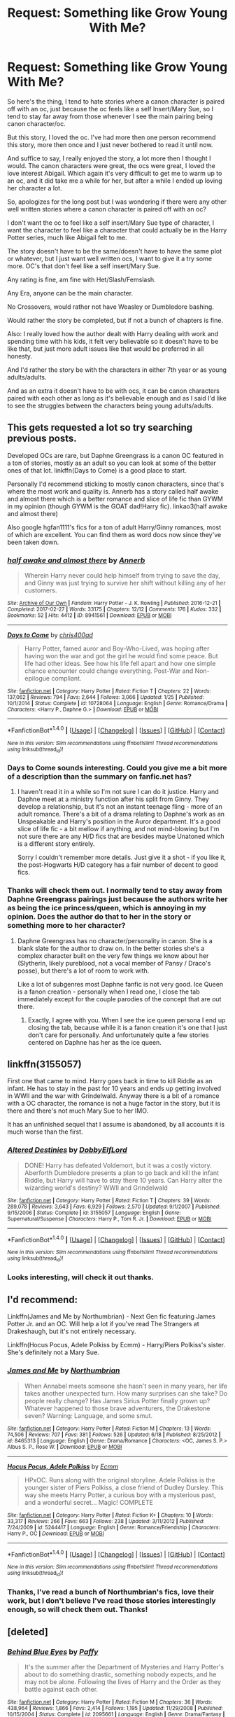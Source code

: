 #+TITLE: Request: Something like Grow Young With Me?

* Request: Something like Grow Young With Me?
:PROPERTIES:
:Author: SnarkyAndProud
:Score: 7
:DateUnix: 1506584732.0
:DateShort: 2017-Sep-28
:FlairText: Request
:END:
So here's the thing, I tend to hate stories where a canon character is paired off with an oc, just because the oc feels like a self Insert/Mary Sue, so I tend to stay far away from those whenever I see the main pairing being canon character/oc.

But this story, I loved the oc. I've had more then one person recommend this story, more then once and I just never bothered to read it until now.

And suffice to say, I really enjoyed the story, a lot more then I thought I would. The canon characters were great, the ocs were great, I loved the love interest Abigail. Which again it's very difficult to get me to warm up to an oc, and it did take me a while for her, but after a while I ended up loving her character a lot.

So, apologizes for the long post but I was wondering if there were any other well written stories where a canon character is paired off with an oc?

I don't want the oc to feel like a self insert/Mary Sue type of character, I want the character to feel like a character that could actually be in the Harry Potter series, much like Abigail felt to me.

The story doesn't have to be the same/doesn't have to have the same plot or whatever, but I just want well written ocs, I want to give it a try some more. OC's that don't feel like a self insert/Mary Sue.

Any rating is fine, am fine with Het/Slash/Femslash.

Any Era, anyone can be the main character.

No Crossovers, would rather not have Weasley or Dumbledore bashing.

Would rather the story be completed, but if not a bunch of chapters is fine.

Also: I really loved how the author dealt with Harry dealing with work and spending time with his kids, it felt very believable so it doesn't have to be like that, but just more adult issues like that would be preferred in all honesty.

And I'd rather the story be with the characters in either 7th year or as young adults/adults.

And as an extra it doesn't have to be with ocs, it can be canon characters paired with each other as long as it's believable enough and as I said I'd like to see the struggles between the characters being young adults/adults.


** This gets requested a lot so try searching previous posts.

Developed OCs are rare, but Daphne Greengrass is a canon OC featured in a ton of stories, mostly as an adult so you can look at some of the better ones of that lot. linkffn(Days to Come) is a good place to start.

Personally I'd recommend sticking to mostly canon characters, since that's where the most work and quality is. Annerb has a story called half awake and almost there which is a better romance and slice of life fic than GYWM in my opinion (though GYWM is the GOAT dad!Harry fic). linkao3(half awake and almost there)

Also google hgfan1111's fics for a ton of adult Harry/Ginny romances, most of which are excellent. You can find them as word docs now since they've been taken down.
:PROPERTIES:
:Author: eclaircissement
:Score: 5
:DateUnix: 1506591399.0
:DateShort: 2017-Sep-28
:END:

*** [[http://archiveofourown.org/works/8941561][*/half awake and almost there/*]] by [[http://www.archiveofourown.org/users/Annerb/pseuds/Annerb][/Annerb/]]

#+begin_quote
  Wherein Harry never could help himself from trying to save the day, and Ginny was just trying to survive her shift without killing any of her customers.
#+end_quote

^{/Site/: [[http://www.archiveofourown.org/][Archive of Our Own]] *|* /Fandom/: Harry Potter - J. K. Rowling *|* /Published/: 2016-12-21 *|* /Completed/: 2017-02-27 *|* /Words/: 33175 *|* /Chapters/: 12/12 *|* /Comments/: 176 *|* /Kudos/: 332 *|* /Bookmarks/: 52 *|* /Hits/: 4412 *|* /ID/: 8941561 *|* /Download/: [[http://archiveofourown.org/downloads/An/Annerb/8941561/half%20awake%20and%20almost%20there.epub?updated_at=1504795815][EPUB]] or [[http://archiveofourown.org/downloads/An/Annerb/8941561/half%20awake%20and%20almost%20there.mobi?updated_at=1504795815][MOBI]]}

--------------

[[http://www.fanfiction.net/s/10728064/1/][*/Days to Come/*]] by [[https://www.fanfiction.net/u/2530889/chris400ad][/chris400ad/]]

#+begin_quote
  Harry Potter, famed auror and Boy-Who-Lived, was hoping after having won the war and got the girl he would find some peace. But life had other ideas. See how his life fell apart and how one simple chance encounter could change everything. Post-War and Non-epilogue compliant.
#+end_quote

^{/Site/: [[http://www.fanfiction.net/][fanfiction.net]] *|* /Category/: Harry Potter *|* /Rated/: Fiction T *|* /Chapters/: 22 *|* /Words/: 137,062 *|* /Reviews/: 794 *|* /Favs/: 2,644 *|* /Follows/: 3,066 *|* /Updated/: 1/25 *|* /Published/: 10/1/2014 *|* /Status/: Complete *|* /id/: 10728064 *|* /Language/: English *|* /Genre/: Romance/Drama *|* /Characters/: <Harry P., Daphne G.> *|* /Download/: [[http://www.ff2ebook.com/old/ffn-bot/index.php?id=10728064&source=ff&filetype=epub][EPUB]] or [[http://www.ff2ebook.com/old/ffn-bot/index.php?id=10728064&source=ff&filetype=mobi][MOBI]]}

--------------

*FanfictionBot*^{1.4.0} *|* [[[https://github.com/tusing/reddit-ffn-bot/wiki/Usage][Usage]]] | [[[https://github.com/tusing/reddit-ffn-bot/wiki/Changelog][Changelog]]] | [[[https://github.com/tusing/reddit-ffn-bot/issues/][Issues]]] | [[[https://github.com/tusing/reddit-ffn-bot/][GitHub]]] | [[[https://www.reddit.com/message/compose?to=tusing][Contact]]]

^{/New in this version: Slim recommendations using/ ffnbot!slim! /Thread recommendations using/ linksub(thread_id)!}
:PROPERTIES:
:Author: FanfictionBot
:Score: 1
:DateUnix: 1506591427.0
:DateShort: 2017-Sep-28
:END:


*** Days to Come sounds interesting. Could you give me a bit more of a description than the summary on fanfic.net has?
:PROPERTIES:
:Author: kyle2143
:Score: 1
:DateUnix: 1506611870.0
:DateShort: 2017-Sep-28
:END:

**** I haven't read it in a while so I'm not sure I can do it justice. Harry and Daphne meet at a ministry function after his split from Ginny. They develop a relationship, but it's not an instant teenage fling - more of an adult romance. There's a bit of a drama relating to Daphne's work as an Unspeakable and Harry's position in the Auror department. It's a good slice of life fic - a bit mellow if anything, and not mind-blowing but I'm not sure there are any H/D fics that are besides maybe Unatoned which is a different story entirely.

Sorry I couldn't remember more details. Just give it a shot - if you like it, the post-Hogwarts H/D category has a fair number of decent to good fics.
:PROPERTIES:
:Author: eclaircissement
:Score: 2
:DateUnix: 1506665035.0
:DateShort: 2017-Sep-29
:END:


*** Thanks will check them out. I normally tend to stay away from Daphne Greengrass pairings just because the authors write her as being the ice princess/queen, which is annoying in my opinion. Does the author do that to her in the story or something more to her character?
:PROPERTIES:
:Author: SnarkyAndProud
:Score: 1
:DateUnix: 1506640359.0
:DateShort: 2017-Sep-29
:END:

**** Daphne Greengrass has no character/personality in canon. She is a blank slate for the author to draw on. In the better stories she's a complex character built on the very few things we know about her (Slytherin, likely pureblood, not a vocal member of Pansy / Draco's posse), but there's a lot of room to work with.

Like a lot of subgenres most Daphne fanfic is not very good. Ice Queen is a fanon creation - personally when I read one, I close the tab immediately except for the couple parodies of the concept that are out there.
:PROPERTIES:
:Author: eclaircissement
:Score: 1
:DateUnix: 1506664512.0
:DateShort: 2017-Sep-29
:END:

***** Exactly, I agree with you. When I see the ice queen persona I end up closing the tab, because while it is a fanon creation it's one that I just don't care for personally. And unfortunately quite a few stories centered on Daphne has her as the ice queen.
:PROPERTIES:
:Author: SnarkyAndProud
:Score: 1
:DateUnix: 1506670030.0
:DateShort: 2017-Sep-29
:END:


** linkffn(3155057)

First one that came to mind. Harry goes back in time to kill Riddle as an infant. He has to stay in the past for 10 years and ends up getting involved in WWII and the war with Grindelwald. Anyway there is a bit of a romance with a OC character, the romance is not a huge factor in the story, but it is there and there's not much Mary Sue to her IMO.

It has an unfinished sequel that I assume is abandoned, by all accounts it is much worse than the first.
:PROPERTIES:
:Author: kyle2143
:Score: 2
:DateUnix: 1506611750.0
:DateShort: 2017-Sep-28
:END:

*** [[http://www.fanfiction.net/s/3155057/1/][*/Altered Destinies/*]] by [[https://www.fanfiction.net/u/1077111/DobbyElfLord][/DobbyElfLord/]]

#+begin_quote
  DONE! Harry has defeated Voldemort, but it was a costly victory. Aberforth Dumbledore presents a plan to go back and kill the infant Riddle, but Harry will have to stay there 10 years. Can Harry alter the wizarding world's destiny? WWII and Grindelwald
#+end_quote

^{/Site/: [[http://www.fanfiction.net/][fanfiction.net]] *|* /Category/: Harry Potter *|* /Rated/: Fiction T *|* /Chapters/: 39 *|* /Words/: 289,078 *|* /Reviews/: 3,643 *|* /Favs/: 6,929 *|* /Follows/: 2,570 *|* /Updated/: 9/1/2007 *|* /Published/: 9/15/2006 *|* /Status/: Complete *|* /id/: 3155057 *|* /Language/: English *|* /Genre/: Supernatural/Suspense *|* /Characters/: Harry P., Tom R. Jr. *|* /Download/: [[http://www.ff2ebook.com/old/ffn-bot/index.php?id=3155057&source=ff&filetype=epub][EPUB]] or [[http://www.ff2ebook.com/old/ffn-bot/index.php?id=3155057&source=ff&filetype=mobi][MOBI]]}

--------------

*FanfictionBot*^{1.4.0} *|* [[[https://github.com/tusing/reddit-ffn-bot/wiki/Usage][Usage]]] | [[[https://github.com/tusing/reddit-ffn-bot/wiki/Changelog][Changelog]]] | [[[https://github.com/tusing/reddit-ffn-bot/issues/][Issues]]] | [[[https://github.com/tusing/reddit-ffn-bot/][GitHub]]] | [[[https://www.reddit.com/message/compose?to=tusing][Contact]]]

^{/New in this version: Slim recommendations using/ ffnbot!slim! /Thread recommendations using/ linksub(thread_id)!}
:PROPERTIES:
:Author: FanfictionBot
:Score: 1
:DateUnix: 1506611764.0
:DateShort: 2017-Sep-28
:END:


*** Looks interesting, will check it out thanks.
:PROPERTIES:
:Author: SnarkyAndProud
:Score: 1
:DateUnix: 1506640391.0
:DateShort: 2017-Sep-29
:END:


** I'd recommend:

Linkffn(James and Me by Northumbrian) - Next Gen fic featuring James Potter Jr. and an OC. Will help a lot if you've read The Strangers at Drakeshaugh, but it's not entirely necessary.

Linkffn(Hocus Pocus, Adele Polkiss by Ecmm) - Harry/Piers Polkiss's sister. She's definitely not a Mary Sue.
:PROPERTIES:
:Author: blandge
:Score: 2
:DateUnix: 1506639495.0
:DateShort: 2017-Sep-29
:END:

*** [[http://www.fanfiction.net/s/8465313/1/][*/James and Me/*]] by [[https://www.fanfiction.net/u/2132422/Northumbrian][/Northumbrian/]]

#+begin_quote
  When Annabel meets someone she hasn't seen in many years, her life takes another unexpected turn. How many surprises can she take? Do people really change? Has James Sirius Potter finally grown up? Whatever happened to those brave adventurers, the Drakestone seven? Warning: Language, and some smut.
#+end_quote

^{/Site/: [[http://www.fanfiction.net/][fanfiction.net]] *|* /Category/: Harry Potter *|* /Rated/: Fiction M *|* /Chapters/: 13 *|* /Words/: 74,506 *|* /Reviews/: 707 *|* /Favs/: 381 *|* /Follows/: 526 *|* /Updated/: 6/18 *|* /Published/: 8/25/2012 *|* /id/: 8465313 *|* /Language/: English *|* /Genre/: Drama/Romance *|* /Characters/: <OC, James S. P.> Albus S. P., Rose W. *|* /Download/: [[http://www.ff2ebook.com/old/ffn-bot/index.php?id=8465313&source=ff&filetype=epub][EPUB]] or [[http://www.ff2ebook.com/old/ffn-bot/index.php?id=8465313&source=ff&filetype=mobi][MOBI]]}

--------------

[[http://www.fanfiction.net/s/5244417/1/][*/Hocus Pocus, Adele Polkiss/*]] by [[https://www.fanfiction.net/u/1469774/Ecmm][/Ecmm/]]

#+begin_quote
  HPxOC. Runs along with the original storyline. Adele Polkiss is the younger sister of Piers Polkiss, a close friend of Dudley Dursley. This way she meets Harry Potter, a curious boy with a mysterious past, and a wonderful secret... Magic! COMPLETE
#+end_quote

^{/Site/: [[http://www.fanfiction.net/][fanfiction.net]] *|* /Category/: Harry Potter *|* /Rated/: Fiction K+ *|* /Chapters/: 10 *|* /Words/: 33,317 *|* /Reviews/: 266 *|* /Favs/: 663 *|* /Follows/: 238 *|* /Updated/: 3/11/2012 *|* /Published/: 7/24/2009 *|* /id/: 5244417 *|* /Language/: English *|* /Genre/: Romance/Friendship *|* /Characters/: Harry P., OC *|* /Download/: [[http://www.ff2ebook.com/old/ffn-bot/index.php?id=5244417&source=ff&filetype=epub][EPUB]] or [[http://www.ff2ebook.com/old/ffn-bot/index.php?id=5244417&source=ff&filetype=mobi][MOBI]]}

--------------

*FanfictionBot*^{1.4.0} *|* [[[https://github.com/tusing/reddit-ffn-bot/wiki/Usage][Usage]]] | [[[https://github.com/tusing/reddit-ffn-bot/wiki/Changelog][Changelog]]] | [[[https://github.com/tusing/reddit-ffn-bot/issues/][Issues]]] | [[[https://github.com/tusing/reddit-ffn-bot/][GitHub]]] | [[[https://www.reddit.com/message/compose?to=tusing][Contact]]]

^{/New in this version: Slim recommendations using/ ffnbot!slim! /Thread recommendations using/ linksub(thread_id)!}
:PROPERTIES:
:Author: FanfictionBot
:Score: 1
:DateUnix: 1506639547.0
:DateShort: 2017-Sep-29
:END:


*** Thanks, I've read a bunch of Northumbrian's fics, love their work, but I don't believe I've read those stories interestingly enough, so will check them out. Thanks!
:PROPERTIES:
:Author: SnarkyAndProud
:Score: 1
:DateUnix: 1506640266.0
:DateShort: 2017-Sep-29
:END:


** [deleted]
:PROPERTIES:
:Score: 1
:DateUnix: 1506723657.0
:DateShort: 2017-Sep-30
:END:

*** [[http://www.fanfiction.net/s/2095661/1/][*/Behind Blue Eyes/*]] by [[https://www.fanfiction.net/u/260132/Paffy][/Paffy/]]

#+begin_quote
  It's the summer after the Department of Mysteries and Harry Potter's about to do something drastic, something nobody expects, and he may not be alone. Following the lives of Harry and the Order as they battle against each other.
#+end_quote

^{/Site/: [[http://www.fanfiction.net/][fanfiction.net]] *|* /Category/: Harry Potter *|* /Rated/: Fiction M *|* /Chapters/: 36 *|* /Words/: 438,964 *|* /Reviews/: 1,866 *|* /Favs/: 2,414 *|* /Follows/: 1,195 *|* /Updated/: 11/29/2008 *|* /Published/: 10/15/2004 *|* /Status/: Complete *|* /id/: 2095661 *|* /Language/: English *|* /Genre/: Drama/Fantasy *|* /Characters/: Harry P., OC, N. Tonks, Remus L. *|* /Download/: [[http://www.ff2ebook.com/old/ffn-bot/index.php?id=2095661&source=ff&filetype=epub][EPUB]] or [[http://www.ff2ebook.com/old/ffn-bot/index.php?id=2095661&source=ff&filetype=mobi][MOBI]]}

--------------

*FanfictionBot*^{1.4.0} *|* [[[https://github.com/tusing/reddit-ffn-bot/wiki/Usage][Usage]]] | [[[https://github.com/tusing/reddit-ffn-bot/wiki/Changelog][Changelog]]] | [[[https://github.com/tusing/reddit-ffn-bot/issues/][Issues]]] | [[[https://github.com/tusing/reddit-ffn-bot/][GitHub]]] | [[[https://www.reddit.com/message/compose?to=tusing][Contact]]]

^{/New in this version: Slim recommendations using/ ffnbot!slim! /Thread recommendations using/ linksub(thread_id)!}
:PROPERTIES:
:Author: FanfictionBot
:Score: 1
:DateUnix: 1506723690.0
:DateShort: 2017-Sep-30
:END:
